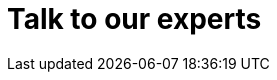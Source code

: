 :slug: contact-us/
:description: Contact Fluid Attacks' team and solve now all the vulnerabilities in your company's software!
:keywords: Fluid Attacks, Contact Us, Information, Company, About Us, Security, Experts, Pentesting, Ethical Hacking
:template: contact-us

= Talk to our experts
